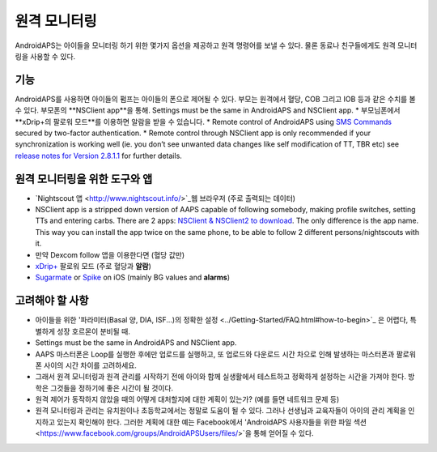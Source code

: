 원격 모니터링
**************************************************

.. 이미지:: ../images/KidsMonitoring.png
  :alt: 아이들 모니터링
  
AndroidAPS는 아이들을 모니터링 하기 위한 몇가지 옵션을 제공하고 원격 명령어를 보낼 수 있다. 물론 동료나 친구들에게도 원격 모니터링을 사용할 수 있다.

기능
==================================================
AndroidAPS를 사용하면 아이들의 펌프는 아이들의 폰으로 제어될 수 있다.
부모는 원격에서 혈당, COB 그리고 IOB 등과 같은 수치를 볼 수 있다. 부모폰의 **NSClient app**을 통해. Settings must be the same in AndroidAPS and NSClient app.
* 부모님폰에서 **xDrip+의 팔로워 모드**를 이용하면 알람을 받을 수 있습니다.
* Remote control of AndroidAPS using `SMS Commands <../Children/SMS-Commands.html>`_ secured by two-factor authentication.
* Remote control through NSClient app is only recommended if your synchronization is working well (ie. you don’t see unwanted data changes like self modification of TT, TBR etc) see `release notes for Version 2.8.1.1 <https://androidaps.readthedocs.io/en/latest/EN/Installing-AndroidAPS/Releasenotes.html#important-hints>`_ for further details.

원격 모니터링을 위한 도구와 앱
==================================================
* `Nightscout 앱 <http://www.nightscout.info/>`_웹 브라우저 (주로 출력되는 데이터)
*	NSClient app is a stripped down version of AAPS capable of following somebody, making profile switches, setting TTs and entering carbs. There are 2 apps:  `NSClient & NSClient2 to download <https://github.com/nightscout/AndroidAPS/releases/>`_. The only difference is the app name. This way you can install the app twice on the same phone, to be able to follow 2 different persons/nightscouts with it.
*	만약 Dexcom follow 앱을 이용한다면 (혈당 값만)
* `xDrip+ <../Configuration/xdrip.html>`_ 팔로워 모드 (주로 혈당과 **알람**)
*	`Sugarmate <https://sugarmate.io/>`_ or `Spike <https://spike-app.com/>`_ on iOS (mainly BG values and **alarms**)

고려해야 할 사항
==================================================
* 아이들을 위한 '파라미터(Basal 양, DIA, ISF...)의 정확한 설정 <../Getting-Started/FAQ.html#how-to-begin>`_ 은 어렵다, 특별하게 성장 호르몬이 분비될 때. 
* Settings must be the same in AndroidAPS and NSClient app.
* AAPS 마스터폰은 Loop를 실행한 후에만 업로드를 실행하고, 또 업로드와 다운로드 시간 차으로 인해 발생하는 마스터폰과 팔로워폰 사이의 시간 차이를 고려하세요.
* 그래서 원격 모니터링과 원격 관리를 시작하기 전에 아이와 함께 실생활에서 테스트하고 정확하게 설정하는 시간을 가져야 한다. 방학은 그것들을 정하기에 좋은 시간이 될 것이다.
* 원격 제어가 동작하지 않았을 때의 어떻게 대처할지에 대한 계획이 있는가? (예를 들면 네트워크 문제 등)
* 원격 모니터링과 관리는 유치원이나 초등학교에서는 정말로 도움이 될 수 있다. 그러나 선생님과 교육자들이 아이의 관리 계획을 인지하고 있는지 확인해야 한다. 그러한 계획에 대한 예는 Facebook에서 'AndroidAPS 사용자들을 위한 파일 섹션 <https://www.facebook.com/groups/AndroidAPSUsers/files/>`을 통해 얻어질 수 있다.

